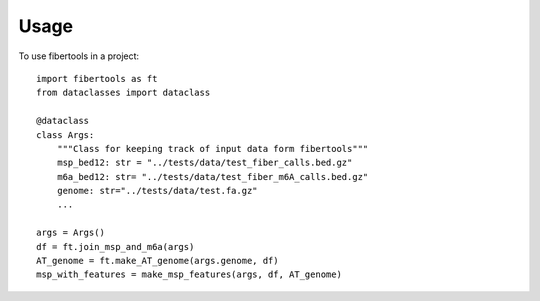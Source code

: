 =====
Usage
=====

To use fibertools in a project::

    import fibertools as ft
    from dataclasses import dataclass

    @dataclass
    class Args:
        """Class for keeping track of input data form fibertools"""
        msp_bed12: str = "../tests/data/test_fiber_calls.bed.gz"
        m6a_bed12: str= "../tests/data/test_fiber_m6A_calls.bed.gz"
        genome: str="../tests/data/test.fa.gz"
        ...
    
    args = Args()
    df = ft.join_msp_and_m6a(args)
    AT_genome = ft.make_AT_genome(args.genome, df)  
    msp_with_features = make_msp_features(args, df, AT_genome)



